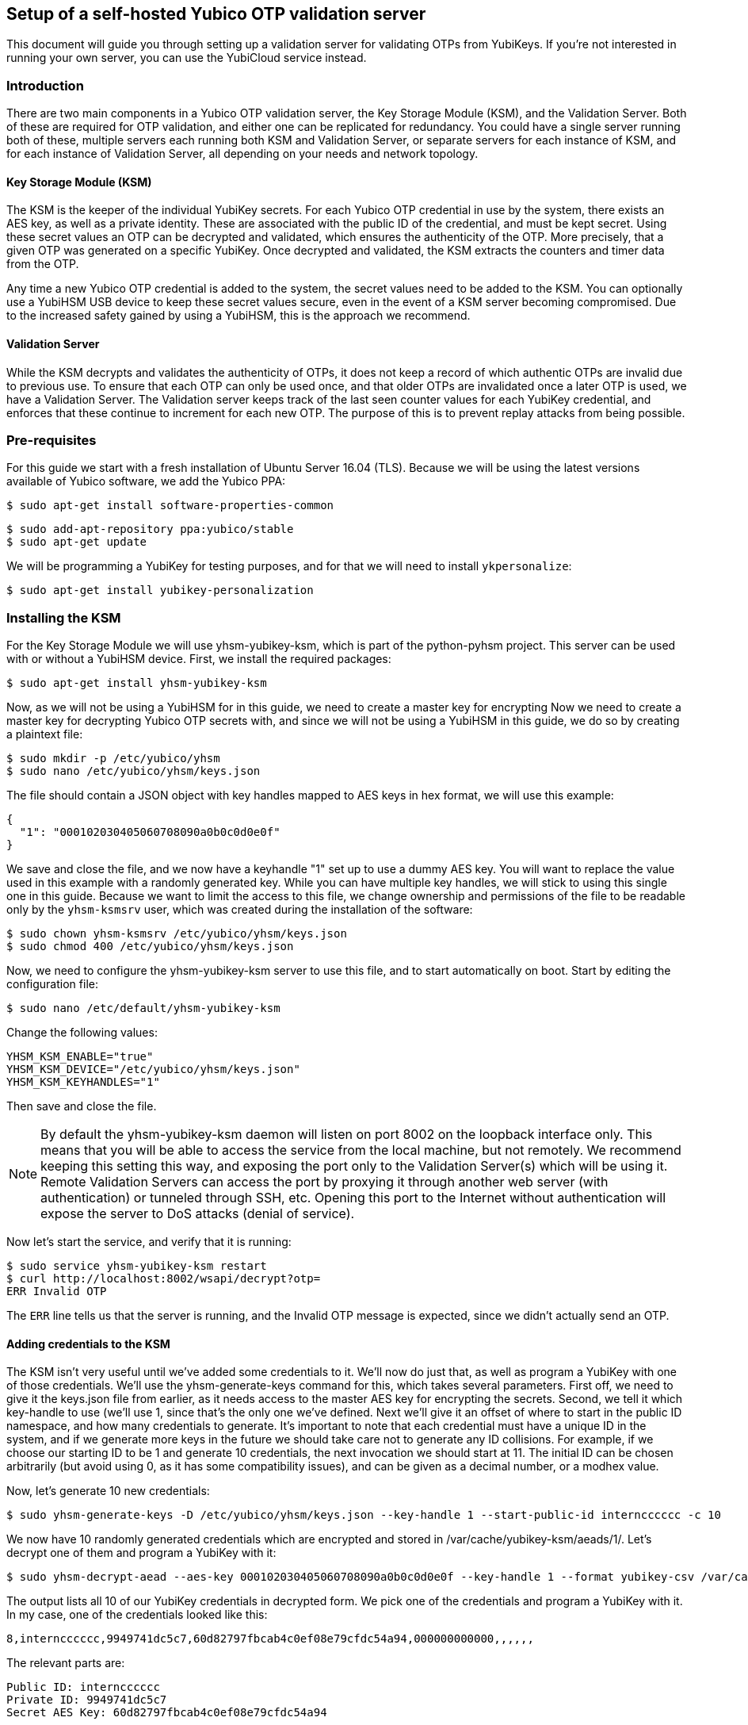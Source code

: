 == Setup of a self-hosted Yubico OTP validation server
This document will guide you through setting up a validation server for
validating OTPs from YubiKeys. If you're not interested in running your own
server, you can use the YubiCloud service instead.

=== Introduction
There are two main components in a Yubico OTP validation server, the Key
Storage Module (KSM), and the Validation Server. Both of these are required for
OTP validation, and either one can be replicated for redundancy. You could have
a single server running both of these, multiple servers each running both KSM
and Validation Server, or separate servers for each instance of KSM, and for
each instance of Validation Server, all depending on your needs and network
topology.

==== Key Storage Module (KSM)
The KSM is the keeper of the individual YubiKey secrets. For each Yubico OTP
credential in use by the system, there exists an AES key, as well as a private
identity. These are associated with the public ID of the credential, and must
be kept secret. Using these secret values an OTP can be decrypted and
validated, which ensures the authenticity of the OTP. More precisely, that a
given OTP was generated on a specific YubiKey. Once decrypted and validated,
the KSM extracts the counters and timer data from the OTP.

Any time a new Yubico OTP credential is added to the system, the secret values
need to be added to the KSM. You can optionally use a YubiHSM USB device to
keep these secret values secure, even in the event of a KSM server becoming
compromised. Due to the increased safety gained by using a YubiHSM, this is the
approach we recommend.

==== Validation Server
While the KSM decrypts and validates the authenticity of OTPs, it does not keep
a record of which authentic OTPs are invalid due to previous use. To ensure
that each OTP can only be used once, and that older OTPs are invalidated once a
later OTP is used, we have a Validation Server. The Validation server keeps
track of the last seen counter values for each YubiKey credential, and enforces
that these continue to increment for each new OTP. The purpose of this is to
prevent replay attacks from being possible.

=== Pre-requisites
For this guide we start with a fresh installation of Ubuntu Server 16.04 (TLS).
Because we will be using the latest versions available of Yubico software, we
add the Yubico PPA:

  $ sudo apt-get install software-properties-common

  $ sudo add-apt-repository ppa:yubico/stable
  $ sudo apt-get update

We will be programming a YubiKey for testing purposes, and for that we will
need to install `ykpersonalize`:

  $ sudo apt-get install yubikey-personalization

=== Installing the KSM
For the Key Storage Module we will use yhsm-yubikey-ksm, which is part of the
python-pyhsm project. This server can be used with or without a YubiHSM device.
First, we install the required packages:

  $ sudo apt-get install yhsm-yubikey-ksm

Now, as we will not be using a YubiHSM for in this guide, we need to create a
master key for encrypting Now we need to create a master key for decrypting
Yubico OTP secrets with, and since we will not be using a YubiHSM in this
guide, we do so by creating a plaintext file:

  $ sudo mkdir -p /etc/yubico/yhsm
  $ sudo nano /etc/yubico/yhsm/keys.json

The file should contain a JSON object with key handles mapped to AES keys in
hex format, we will use this example:

....
{
  "1": "000102030405060708090a0b0c0d0e0f"
}
....

We save and close the file, and we now have a keyhandle "1" set up to use a
dummy AES key. You will want to replace the value used in this example with a
randomly generated key. While you can have multiple key handles, we will stick
to using this single one in this guide. Because we want to limit the access to
this file, we change ownership and permissions of the file to be readable only
by the `yhsm-ksmsrv` user, which was created during the installation of the
software:

  $ sudo chown yhsm-ksmsrv /etc/yubico/yhsm/keys.json
  $ sudo chmod 400 /etc/yubico/yhsm/keys.json

Now, we need to configure the yhsm-yubikey-ksm server to use this file, and to
start automatically on boot. Start by editing the configuration file:

  $ sudo nano /etc/default/yhsm-yubikey-ksm

Change the following values:

  YHSM_KSM_ENABLE="true"
  YHSM_KSM_DEVICE="/etc/yubico/yhsm/keys.json"
  YHSM_KSM_KEYHANDLES="1"

Then save and close the file.

[NOTE]
====
By default the yhsm-yubikey-ksm daemon will listen on port 8002 on the loopback
interface only. This means that you will be able to access the service from the
local machine, but not remotely. We recommend keeping this setting this way,
and exposing the port only to the Validation Server(s) which will be using it.
Remote Validation Servers can access the port by proxying it through another
web server (with authentication) or tunneled through SSH, etc. Opening this
port to the Internet without authentication will expose the server to DoS
attacks (denial of service).
====

Now let's start the service, and verify that it is running:

  $ sudo service yhsm-yubikey-ksm restart
  $ curl http://localhost:8002/wsapi/decrypt?otp=
  ERR Invalid OTP

The `ERR` line tells us that the server is running, and the Invalid OTP message
is expected, since we didn't actually send an OTP. 

==== Adding credentials to the KSM
The KSM isn't very useful until we've added some credentials to it. We'll now
do just that, as well as program a YubiKey with one of those credentials. We'll
use the yhsm-generate-keys command for this, which takes several parameters.
First off, we need to give it the keys.json file from earlier, as it needs
access to the master AES key for encrypting the secrets. Second, we tell it
which key-handle to use (we'll use 1, since that's the only one we've defined.
Next we'll give it an offset of where to start in the public ID namespace, and
how many credentials to generate. It's important to note that each credential
must have a unique ID in the system, and if we generate more keys in the future
we should take care not to generate any ID collisions. For example, if we
choose our starting ID to be 1 and generate 10 credentials, the next invocation
we should start at 11. The initial ID can be chosen arbitrarily (but avoid
using 0, as it has some compatibility issues), and can be given as a decimal
number, or a modhex value.

Now, let's generate 10 new credentials:

  $ sudo yhsm-generate-keys -D /etc/yubico/yhsm/keys.json --key-handle 1 --start-public-id interncccccc -c 10

We now have 10 randomly generated credentials which are encrypted and stored in
/var/cache/yubikey-ksm/aeads/1/. Let's decrypt one of them and program a
YubiKey with it:

  $ sudo yhsm-decrypt-aead --aes-key 000102030405060708090a0b0c0d0e0f --key-handle 1 --format yubikey-csv /var/cache/yubikey-ksm/aeads/

The output lists all 10 of our YubiKey credentials in decrypted form. We pick
one of the credentials and program a YubiKey with it. In my case, one of the
credentials looked like this:

  8,interncccccc,9949741dc5c7,60d82797fbcab4c0ef08e79cfdc54a94,000000000000,,,,,,

The relevant parts are:

  Public ID: interncccccc
  Private ID: 9949741dc5c7
  Secret AES Key: 60d82797fbcab4c0ef08e79cfdc54a94

We can now use `ykpersonalize` to program a YubiKey with the credential:

  ykpersonalize -1 -ofixed=interncccccc -ouid=9949741dc5c7 -a60d82797fbcab4c0ef08e79cfdc54a94

After confirming, we can run the previous curl command again, but this time
we'll end with an OTP from our newly programmed YubiKey:

  $ curl http://localhost:8002/wsapi/decrypt?otp=interncccccctkbngftibfuvvbihrdjguvnrcdihejut
  OK counter=0001 low=5d6e high=cb use=00

Success! The KSM is correctly decrypting OTPs from the YubiKey.

=== Installing the Validation Server
The YubiKey Validation Server is a PHP application which requires a HTTP server
to run, as well as a database to store data in. In this guide we will be using
Apache and MySQL.

We start by installing the package with dependencies:

  $ sudo apt-get install yubikey-val libapache2-mod-php

The installation will pull in and configure MySQL, prompting us to set a root
password. It will also set up the necessary database tables for us and prompt
us for a password for the ykval_verifier user. When everything is set up we
will have Apache running on the default port (80), serving the YubiKey
Validation Server API, which we again can verify using curl:

  $ curl http://localhost/wsapi/2.0/verify
  h=mUQ4lXMqhwKkJmkeySdm17RxWDY=
  t=2016-10-31T15:00:12Z0074
  status=MISSING_PARAMETER

En error, but expected as we didn't pass any parameters.

==== Testing the Validation server
The default configuration of the YubiKey Validation Server should pick up our
KSM already, which is already configured for our previously programmed YubiKey,
so the Validation Server should be able to validate OTPs immediately. The
validation protocol requires a few parameters be sent, so let's try it out:

  $ curl "http://localhost/wsapi/2.0/verify?id=1&nonce=0123456789abcdef&otp=internccccccvunvcnjucfjefvfkbbjunhutdhucbclt"
  h=WLaajHlUqayhltxLgT8uIy/Wza0=
  t=2016-10-31T15:07:44Z0785
  otp=internccccccvunvcnjucfjefvfkbbjunhutdhucbclt
  nonce=0123456789abcdef
  sl=0
  status=OK

Success! The required parameters were a client ID (we used 1), a nonce (needs
to be 16-40 characters long), and an OTP from our YubiKey.

Now, let's verify that the very same OTP isn't accepted again (that would be a
replay attack). We'll pick a new nonce, but other than that send the same
request again, using the same OTP:

  $ curl "http://localhost/wsapi/2.0/verify?id=1&nonce=abababababababab&otp=internccccccvunvcnjucfjefvfkbbjunhutdhucbclt"
  h=uiWxzfRHJz+5QZSN7KNov3CNkzM=
  t=2016-10-31T15:11:43Z0142
  otp=interncccccclifeelkcgebfgbdjikbuubbljvhhudln
  nonce=abababababababab
  status=REPLAYED_OTP

As the response clearly shows, the Validation Server correctly identified that
this was a replayed OTP.

===== Using a YubiCloud Connector library
Crafting requests by hand is great for testing and learning about how the
system works, but not very practical. There are several libraries and plugins
available to validate Yubico OTPs, and to use one of these you will need to
provide the URL of your Validation Server, but also a client ID and secret.
When we installed the yubikey-val package a single client ID was automatically
generated for us, with and ID of 1. We can generate more client ID's using the
`ykval-gen-clients` command:

  $ sudo ykval-gen-clients --urandom 5
  2,a9gs00XkgfNUlOhnsmKiu4ydkcU=
  3,NqvbePhHUdZEC5y4b33esf3v57w=
  4,3SxiJalPf/8sZ8GhyD0GLEz8XvI=
  5,yS/rLvRUCyj25iYyLMHoJ8kw4Lg=
  6,+EgcKkiLtq4RbMkyN05ypT7tbuw=

We've now generated 5 additional clients, and their IDs and secrets are shown
on screen. We can also export existing clients by using the
ykval-export-clients command:

  $ sudo ykval-export-clients

...which will print out the entire list of clients, with their respective
secrets.

To use a YubiCloud connector library, configure it using the URL for your
Validation Server, and a client ID and secret pair. For example, you can use
the python yubico-client library like so:

[source,python]
----
>>> from yubico_client import Yubico
>>> client = Yubico('2', 'a9gs00XkgfNUlOhnsmKiu4ydkcU=', api_urls=('http://yourserverhere.com/wsapi/2.0/verify',))
>>> client.verify('internccccccfknfujreehclgcduninhvrcjrbkiglne')
True
----

There are several YubiCloud connector libraries for different languages to
choose from, some can be found
link:/OTP/Libraries/List_of_libraries.html[here].
